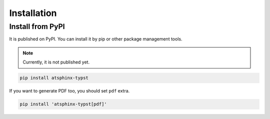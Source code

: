 Installation
============

Install from PyPI
-----------------

It is published on PyPI.
You can install it by pip or other package management tools.

.. note:: Currently, it is not published yet.

.. code-block:: console

    pip install atsphinx-typst

If you want to generate PDF too, you should set ``pdf`` extra.

.. code-block:: console

    pip install 'atsphinx-typst[pdf]'
